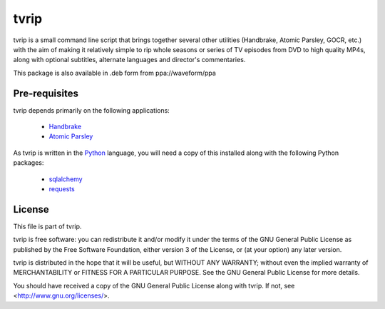 .. -*- rst -*-

=====
tvrip
=====

tvrip is a small command line script that brings together several other
utilities (Handbrake, Atomic Parsley, GOCR, etc.) with the aim of making it
relatively simple to rip whole seasons or series of TV episodes from DVD to
high quality MP4s, along with optional subtitles, alternate languages and
director's commentaries.

This package is also available in .deb form from ppa://waveform/ppa


Pre-requisites
==============

tvrip depends primarily on the following applications:

 * `Handbrake`_

 * `Atomic Parsley`_

As tvrip is written in the `Python`_ language, you will need a copy of this
installed along with the following Python packages:

 * `sqlalchemy`_

 * `requests`_


License
=======

This file is part of tvrip.

tvrip is free software: you can redistribute it and/or modify it under the
terms of the GNU General Public License as published by the Free Software
Foundation, either version 3 of the License, or (at your option) any later
version.

tvrip is distributed in the hope that it will be useful, but WITHOUT ANY
WARRANTY; without even the implied warranty of MERCHANTABILITY or FITNESS FOR
A PARTICULAR PURPOSE.  See the GNU General Public License for more details.

You should have received a copy of the GNU General Public License along with
tvrip.  If not, see <http://www.gnu.org/licenses/>.


.. _Python: http://www.python.org/
.. _HandBrake: http://handbrake.fr/
.. _Atomic Parsley: http://atomicparsley.sourceforge.net/
.. _sqlalchemy: http://www.sqlalchemy.org/
.. _requests: https://requests.readthedocs.io/
